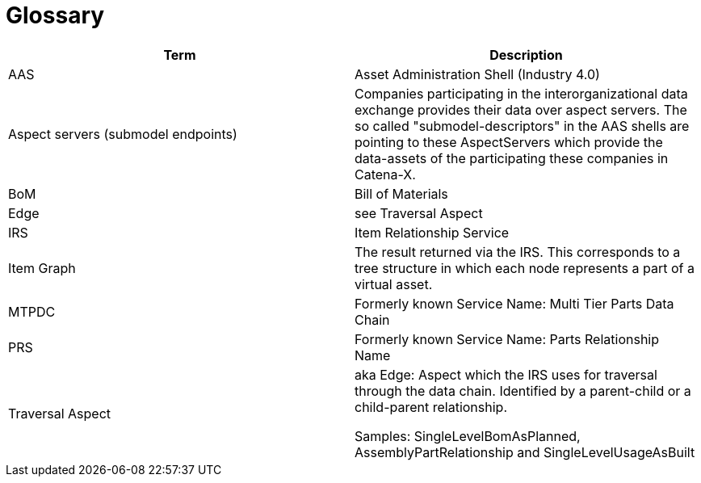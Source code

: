 = Glossary

|===
|Term |Description

|AAS | Asset Administration Shell (Industry 4.0)
|Aspect servers (submodel endpoints)
|Companies participating in the interorganizational data exchange provides their data over aspect servers. The so called "submodel-descriptors" in the AAS shells are pointing to these AspectServers which provide the data-assets of the participating these companies in Catena-X.
|BoM |Bill of Materials
|Edge |see Traversal Aspect
|IRS |Item Relationship Service
|Item Graph |The result returned via the IRS. This corresponds to a tree structure in which each node represents a part of a virtual asset.
|MTPDC |Formerly known Service Name: Multi Tier Parts Data Chain
|PRS |Formerly known Service Name: Parts Relationship Name
|Traversal Aspect |aka Edge: Aspect which the IRS uses for traversal through the data chain. Identified by a parent-child or a child-parent relationship.

Samples: SingleLevelBomAsPlanned, AssemblyPartRelationship and SingleLevelUsageAsBuilt
|===